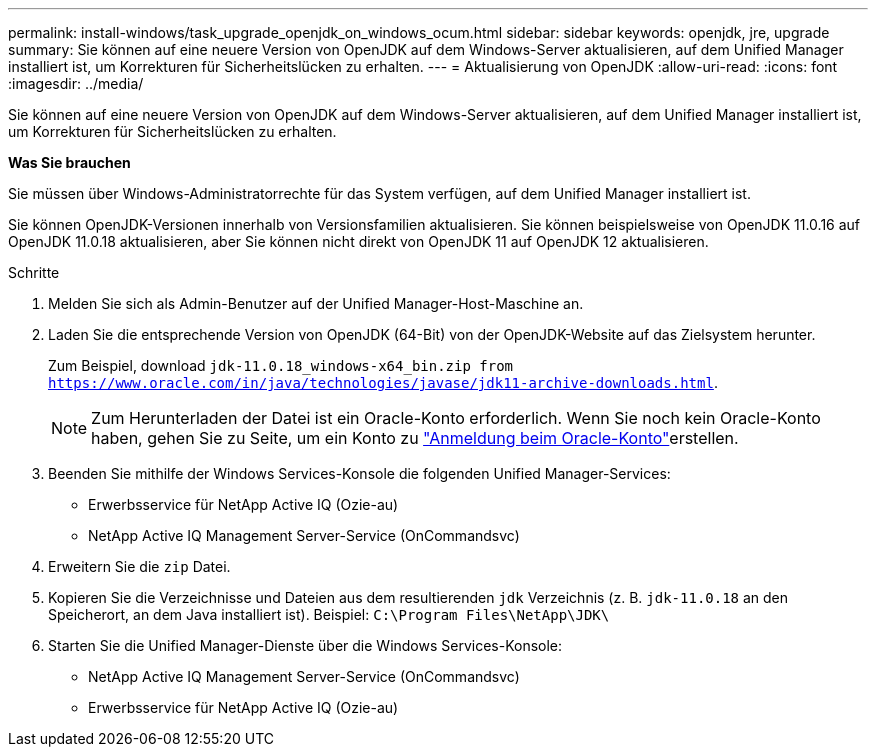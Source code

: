 ---
permalink: install-windows/task_upgrade_openjdk_on_windows_ocum.html 
sidebar: sidebar 
keywords: openjdk, jre, upgrade 
summary: Sie können auf eine neuere Version von OpenJDK auf dem Windows-Server aktualisieren, auf dem Unified Manager installiert ist, um Korrekturen für Sicherheitslücken zu erhalten. 
---
= Aktualisierung von OpenJDK
:allow-uri-read: 
:icons: font
:imagesdir: ../media/


[role="lead"]
Sie können auf eine neuere Version von OpenJDK auf dem Windows-Server aktualisieren, auf dem Unified Manager installiert ist, um Korrekturen für Sicherheitslücken zu erhalten.

*Was Sie brauchen*

Sie müssen über Windows-Administratorrechte für das System verfügen, auf dem Unified Manager installiert ist.

Sie können OpenJDK-Versionen innerhalb von Versionsfamilien aktualisieren. Sie können beispielsweise von OpenJDK 11.0.16 auf OpenJDK 11.0.18 aktualisieren, aber Sie können nicht direkt von OpenJDK 11 auf OpenJDK 12 aktualisieren.

.Schritte
. Melden Sie sich als Admin-Benutzer auf der Unified Manager-Host-Maschine an.
. Laden Sie die entsprechende Version von OpenJDK (64-Bit) von der OpenJDK-Website auf das Zielsystem herunter.
+
Zum Beispiel, download `jdk-11.0.18_windows-x64_bin.zip from https://www.oracle.com/in/java/technologies/javase/jdk11-archive-downloads.html`.

+

NOTE: Zum Herunterladen der Datei ist ein Oracle-Konto erforderlich. Wenn Sie noch kein Oracle-Konto haben, gehen Sie zu  Seite, um ein Konto zu link:https://login.oracle.com/mysso/signon.jsp?request_id=007["Anmeldung beim Oracle-Konto"]erstellen.

. Beenden Sie mithilfe der Windows Services-Konsole die folgenden Unified Manager-Services:
+
** Erwerbsservice für NetApp Active IQ (Ozie-au)
** NetApp Active IQ Management Server-Service (OnCommandsvc)


. Erweitern Sie die `zip` Datei.
. Kopieren Sie die Verzeichnisse und Dateien aus dem resultierenden `jdk` Verzeichnis (z. B. `jdk-11.0.18` an den Speicherort, an dem Java installiert ist). Beispiel: `C:\Program Files\NetApp\JDK\`
. Starten Sie die Unified Manager-Dienste über die Windows Services-Konsole:
+
** NetApp Active IQ Management Server-Service (OnCommandsvc)
** Erwerbsservice für NetApp Active IQ (Ozie-au)



